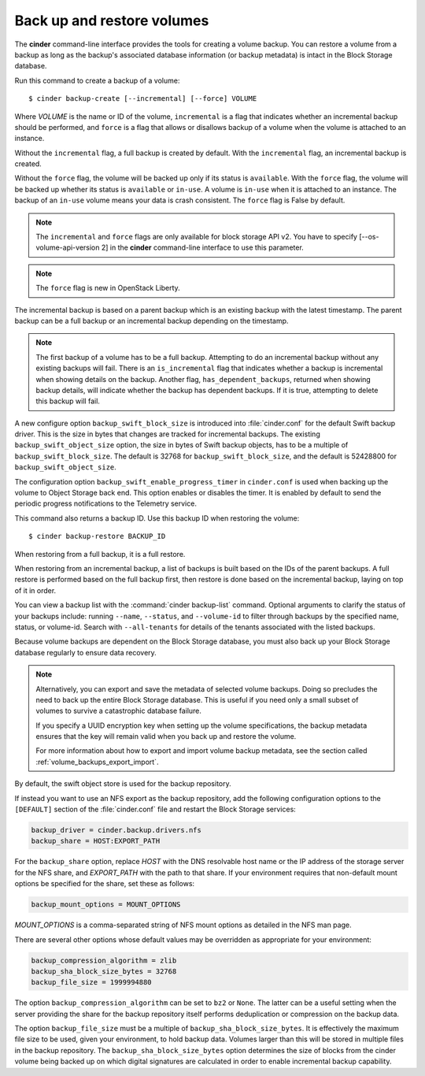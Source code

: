 .. _volume_backups:

===========================
Back up and restore volumes
===========================

The **cinder** command-line interface provides the tools for creating a
volume backup. You can restore a volume from a backup as long as the
backup's associated database information (or backup metadata) is intact
in the Block Storage database.

Run this command to create a backup of a volume::

 $ cinder backup-create [--incremental] [--force] VOLUME

Where *VOLUME* is the name or ID of the volume, ``incremental`` is
a flag that indicates whether an incremental backup should be performed,
and ``force`` is a flag that allows or disallows backup of a volume
when the volume is attached to an instance.

Without the ``incremental`` flag, a full backup is created by default.
With the ``incremental`` flag, an incremental backup is created.

Without the ``force`` flag, the volume will be backed up only if its
status is ``available``. With the ``force`` flag, the volume will be
backed up whether its status is ``available`` or ``in-use``. A volume
is ``in-use`` when it is attached to an instance. The backup of an
``in-use`` volume means your data is crash consistent. The ``force``
flag is False by default.

.. note::

    The ``incremental`` and ``force`` flags are only available for block
    storage API v2. You have to specify [--os-volume-api-version 2] in the
    **cinder** command-line interface to use this parameter.

.. note::
   The ``force`` flag is new in OpenStack Liberty.

The incremental backup is based on a parent backup which is an existing
backup with the latest timestamp. The parent backup can be a full backup
or an incremental backup depending on the timestamp.


.. note::

    The first backup of a volume has to be a full backup. Attempting to do
    an incremental backup without any existing backups will fail.
    There is an ``is_incremental`` flag that indicates whether a backup is
    incremental when showing details on the backup.
    Another flag, ``has_dependent_backups``, returned when showing backup
    details, will indicate whether the backup has dependent backups.
    If it is true, attempting to delete this backup will fail.

A new configure option ``backup_swift_block_size`` is introduced into
:file:`cinder.conf` for the default Swift backup driver. This is the size in
bytes that changes are tracked for incremental backups. The existing
``backup_swift_object_size`` option, the size in bytes of Swift backup
objects, has to be a multiple of ``backup_swift_block_size``. The default
is 32768 for ``backup_swift_block_size``, and the default is 52428800 for
``backup_swift_object_size``.

The configuration option ``backup_swift_enable_progress_timer`` in
``cinder.conf`` is used when backing up the volume to Object Storage
back end. This option enables or disables the timer. It is enabled by default
to send the periodic progress notifications to the Telemetry service.

This command also returns a backup ID. Use this backup ID when restoring
the volume::

 $ cinder backup-restore BACKUP_ID

When restoring from a full backup, it is a full restore.

When restoring from an incremental backup, a list of backups is built based
on the IDs of the parent backups. A full restore is performed based on the
full backup first, then restore is done based on the incremental backup,
laying on top of it in order.

You can view a backup list with the :command:`cinder backup-list`
command. Optional arguments to clarify the status of your backups
include: running ``--name``, ``--status``, and ``--volume-id`` to filter
through backups by the specified name, status, or volume-id. Search
with ``--all-tenants`` for details of the tenants associated
with the listed backups.

Because volume backups are dependent on the Block Storage database, you must
also back up your Block Storage database regularly to ensure data recovery.

.. note::

    Alternatively, you can export and save the metadata of selected volume
    backups. Doing so precludes the need to back up the entire Block Storage
    database. This is useful if you need only a small subset of volumes to
    survive a catastrophic database failure.

    If you specify a UUID encryption key when setting up the volume
    specifications, the backup metadata ensures that the key will remain valid
    when you back up and restore the volume.

    For more information about how to export and import volume backup metadata,
    see the section called :ref:`volume_backups_export_import`.

By default, the swift object store is used for the backup repository.

If instead you want to use an NFS export as the backup repository, add the
following configuration options to the ``[DEFAULT]`` section of the
:file:`cinder.conf` file and restart the Block Storage services:

.. code-block:: ini

   backup_driver = cinder.backup.drivers.nfs
   backup_share = HOST:EXPORT_PATH

For the ``backup_share`` option, replace *HOST* with the DNS resolvable
host name or the IP address of the storage server for the NFS share, and
*EXPORT_PATH* with the path to that share. If your environment requires
that non-default mount options be specified for the share, set these as
follows:

.. code-block:: ini

   backup_mount_options = MOUNT_OPTIONS

*MOUNT_OPTIONS* is a comma-separated string of NFS mount options as detailed
in the NFS man page.

There are several other options whose default values may be overridden as
appropriate for your environment:

.. code-block:: ini

   backup_compression_algorithm = zlib
   backup_sha_block_size_bytes = 32768
   backup_file_size = 1999994880

The option ``backup_compression_algorithm`` can be set to ``bz2`` or ``None``.
The latter can be a useful setting when the server providing the share for the
backup repository itself performs deduplication or compression on the backup
data.

The option ``backup_file_size`` must be a multiple of
``backup_sha_block_size_bytes``. It is effectively the maximum file size to be
used, given your environment, to hold backup data. Volumes larger than this
will be stored in multiple files in the backup repository. The
``backup_sha_block_size_bytes`` option determines the size of blocks from the
cinder volume being backed up on which digital signatures are calculated in
order to enable incremental backup capability.
